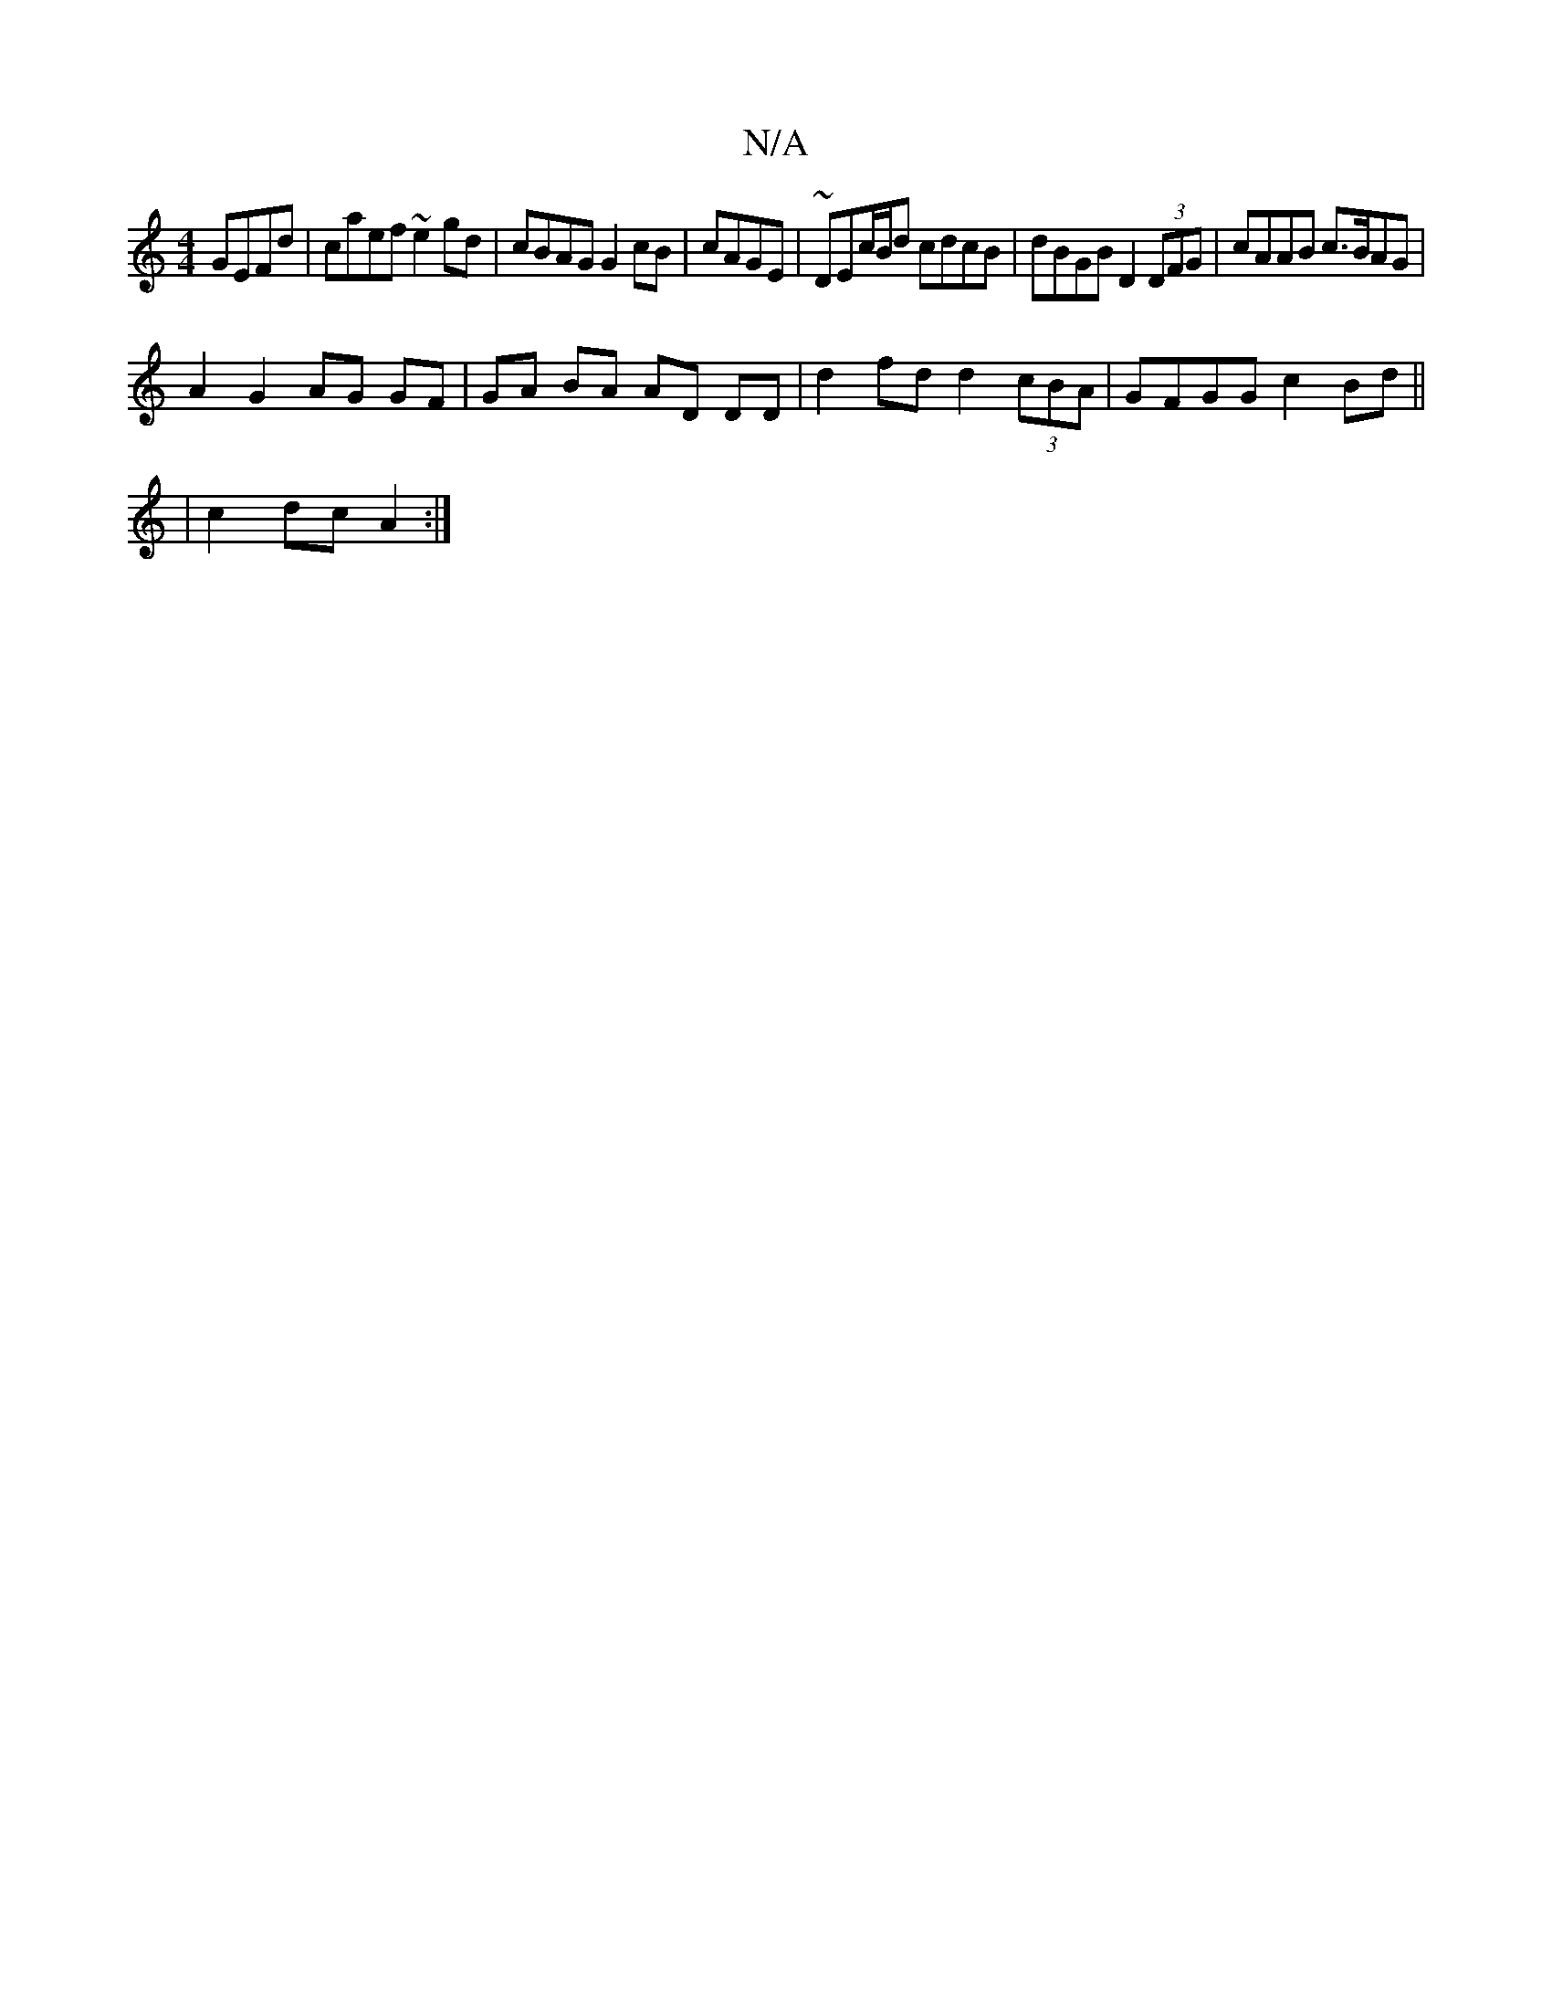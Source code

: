 X:1
T:N/A
M:4/4
R:N/A
K:Cmajor
 GEFd | caef ~e2 gd | cBAG G2 cB | cAGE | ~DEc/B/d cdcB | dBGB D2 (3DFG|cAAB c>BAG|
A2 G2 AG GF|GA BA AD DD|d2 fd d2(3cBA|GFGG c2Bd||
|c2 dc A2:|

|:g2 fg cagf|gedc dGGB|FBFd G3z|
e3d gfed | efgd gegf